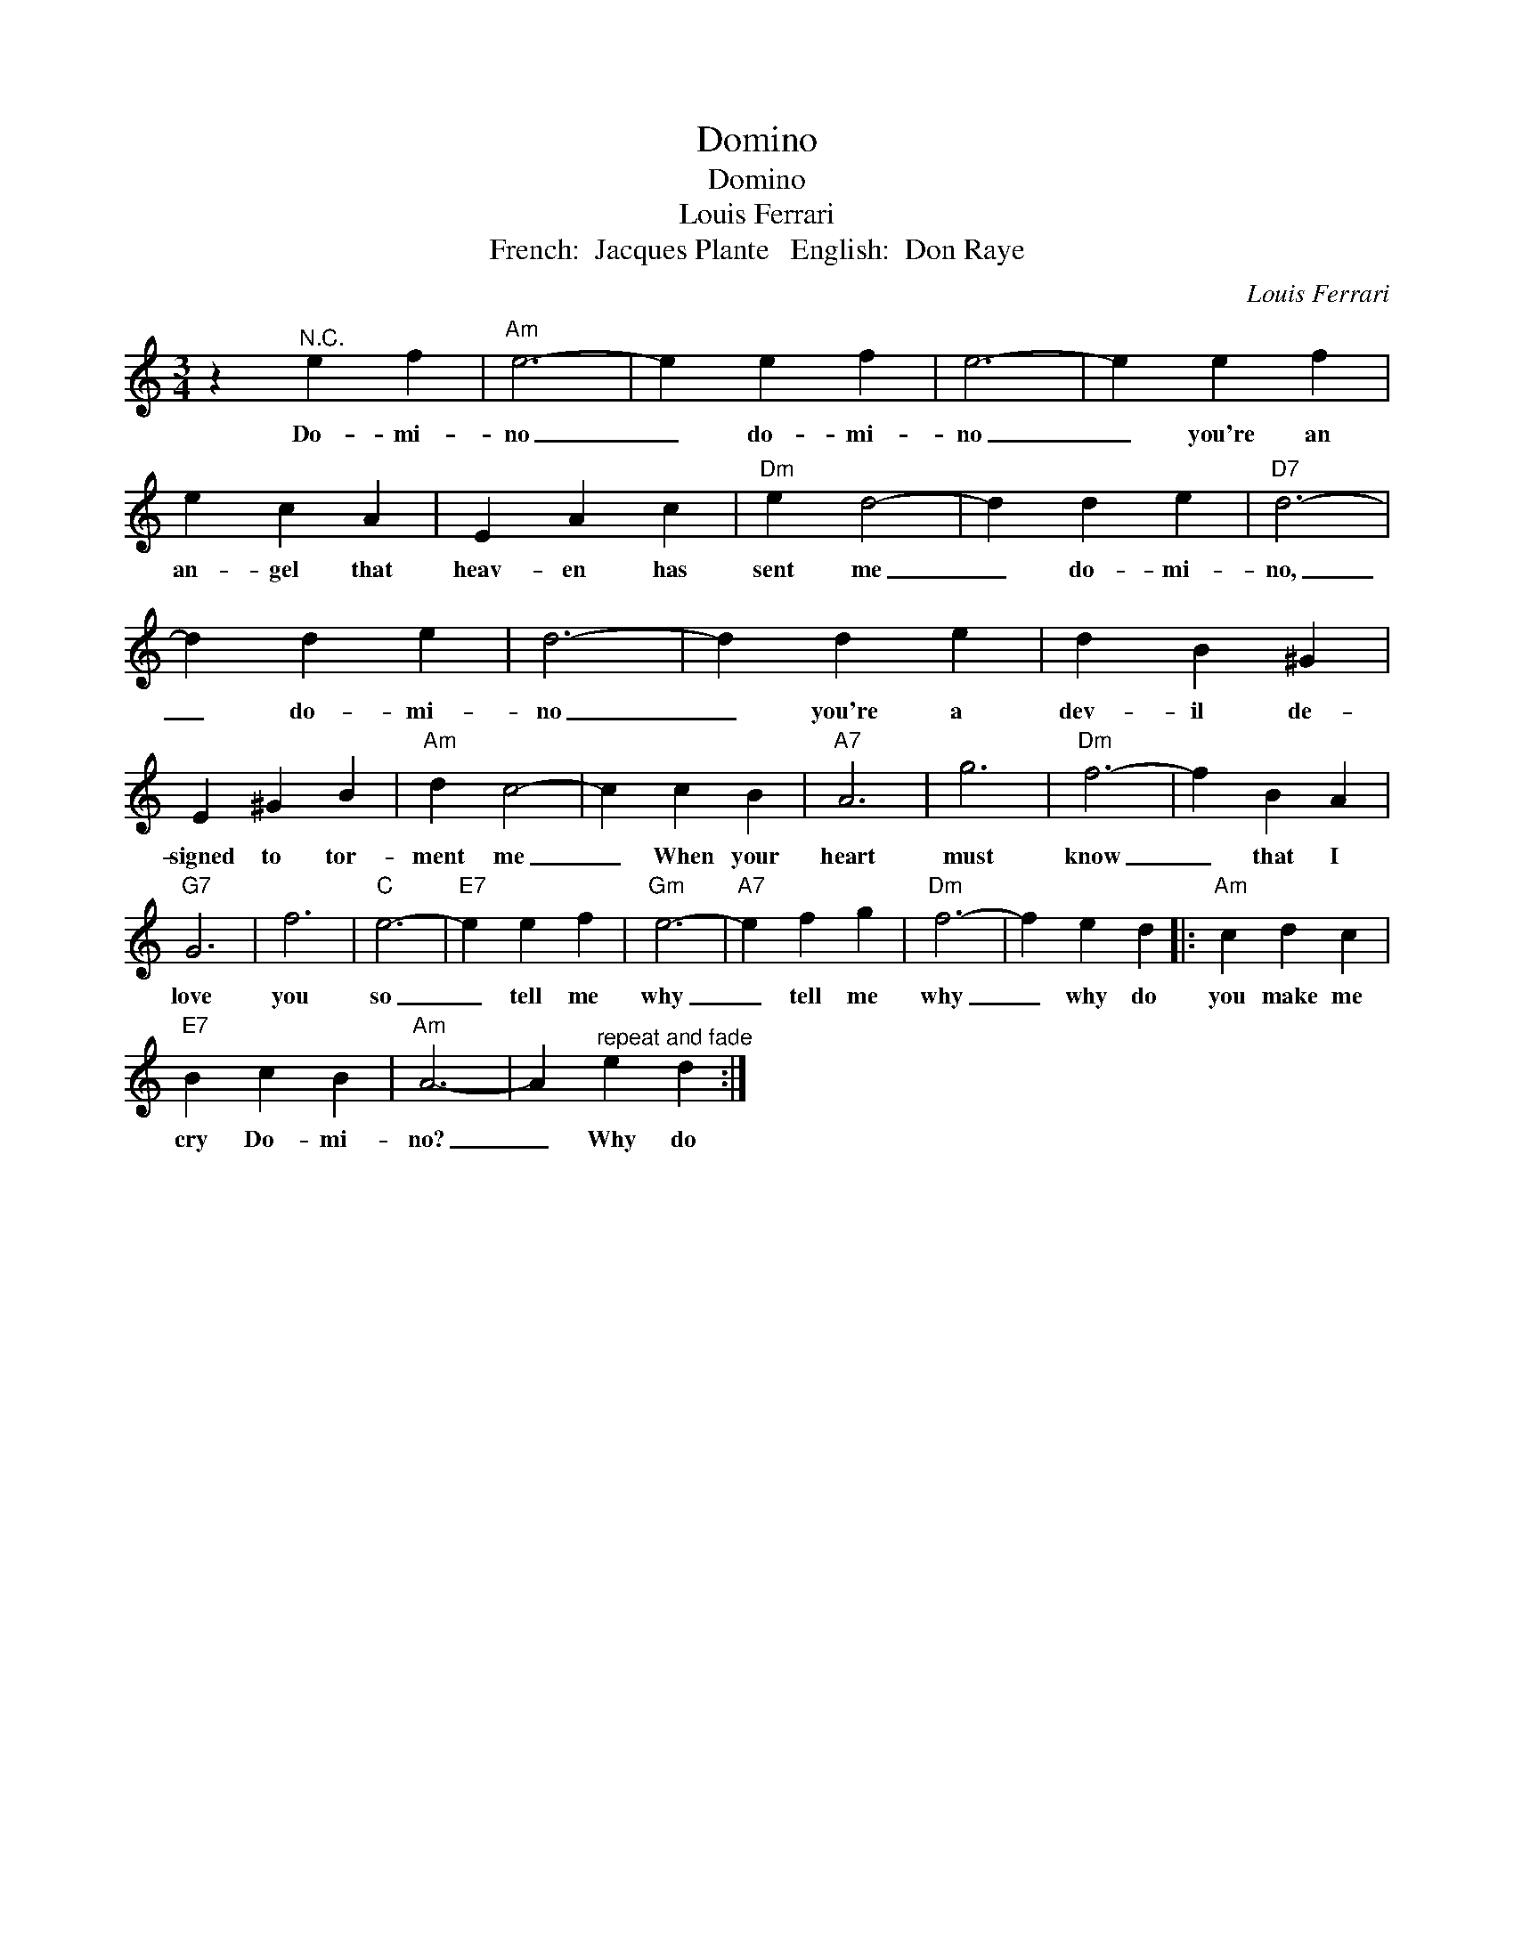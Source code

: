 X:1
T:Domino
T:Domino
T:Louis Ferrari
T:French:  Jacques Plante   English:  Don Raye
C:Louis Ferrari
Z:All Rights Reserved
L:1/4
M:3/4
K:C
V:1 treble 
%%MIDI program 4
V:1
 z"^N.C." e f |"Am" e3- | e e f | e3- | e e f | e c A | E A c |"Dm" e d2- | d d e |"D7" d3- | %10
w: Do- mi-|no|_ do- mi-|no|_ you're an|an- gel that|heav- en has|sent me|_ do- mi-|no,|
 d d e | d3- | d d e | d B ^G | E ^G B |"Am" d c2- | c c B |"A7" A3 | g3 |"Dm" f3- | f B A | %21
w: _ do- mi-|no|_ you're a|dev- il de-|signed to tor-|ment me|_ When your|heart|must|know|_ that I|
"G7" G3 | f3 |"C" e3- |"E7" e e f |"Gm" e3- |"A7" e f g |"Dm" f3- | f e d |:"Am" c d c | %30
w: love|you|so|_ tell me|why|_ tell me|why|_ why do|you make me|
"E7" B c B |"Am" A3- | A"^repeat and fade" e d :| %33
w: cry Do- mi-|no?|_ Why do|

